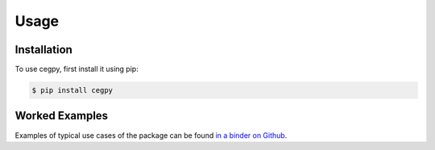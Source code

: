 Usage
=====

.. _installation:

Installation
------------

To use cegpy, first install it using pip:

.. code-block:: console

    $ pip install cegpy


Worked Examples
---------------

Examples of typical use cases of the package can be found `in a binder on Github`_.

.. _in a binder on Github: https://github.com/peterrhysstrong/cegpy-binder
